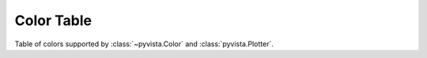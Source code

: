.. _color_table:

Color Table
===========

Table of colors supported by :class:`~pyvista.Color` and :class:`pyvista.Plotter`.

.. dropdown:: Colors Sorted by Name

    .. include:: /api/utilities/color_table/color_table.rst

.. dropdown:: Colors Sorted by Hue, Saturation, and Value

    .. include:: /api/utilities/color_table/color_table_sorted.rst
